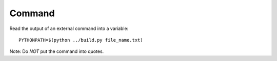 Command
*******

Read the output of an external command into a variable:

::

  PYTHONPATH=$(python ../build.py file_name.txt)

Note: Do *NOT* put the command into quotes.
